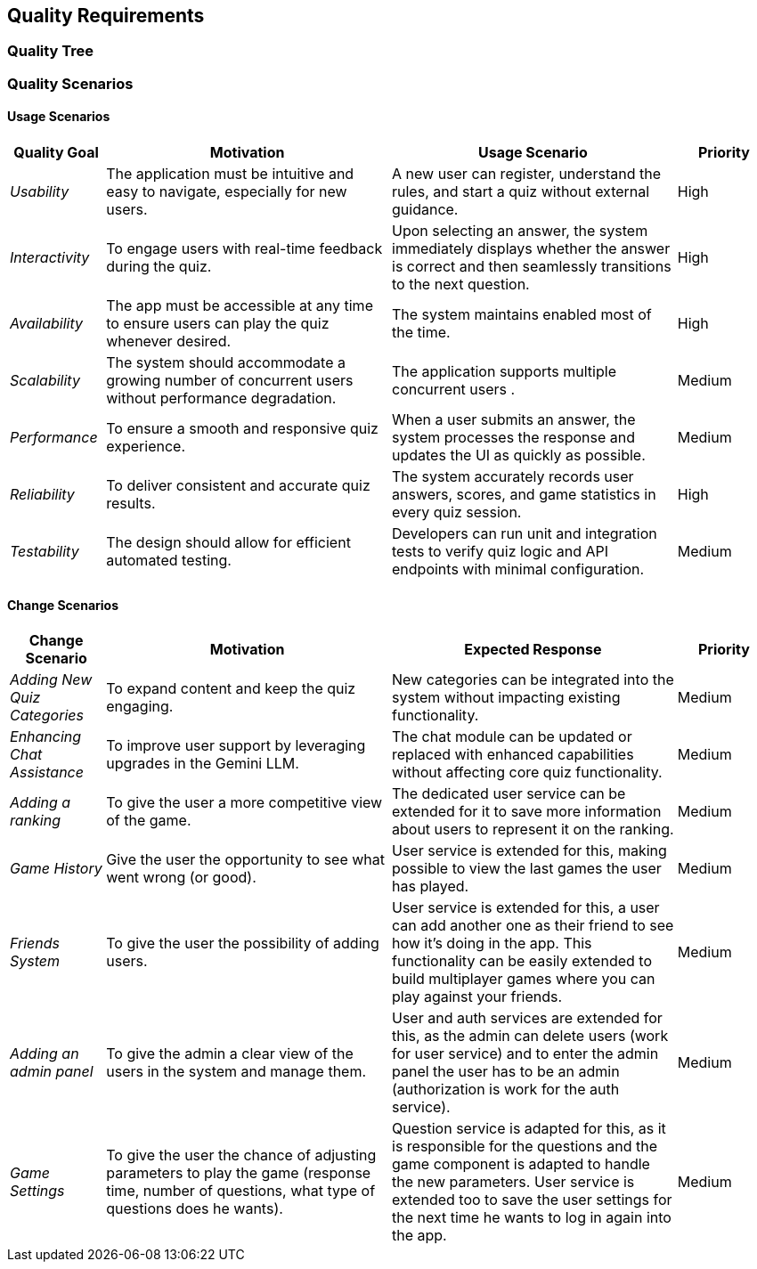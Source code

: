 ifndef::imagesdir[:imagesdir: ../images]

[[section-quality-scenarios]]
== Quality Requirements


ifdef::arc42help[]
[role="arc42help"]
****

.Content
This section contains all quality requirements as quality tree with scenarios. The most important ones have already been described in section 1.2. (quality goals)

Here you can also capture quality requirements with lesser priority,
which will not create high risks when they are not fully achieved.

.Motivation
Since quality requirements will have a lot of influence on architectural
decisions you should know for every stakeholder what is really important to them,
concrete and measurable.


.Further Information

See https://docs.arc42.org/section-10/[Quality Requirements] in the arc42 documentation.

****
endif::arc42help[]

=== Quality Tree

ifdef::arc42help[]
[role="arc42help"]
****
.Content
The quality tree (as defined in ATAM – Architecture Tradeoff Analysis Method) with quality/evaluation scenarios as leafs.

.Motivation
The tree structure with priorities provides an overview for a sometimes large number of quality requirements.

.Form
The quality tree is a high-level overview of the quality goals and requirements:

* tree-like refinement of the term "quality". Use "quality" or "usefulness" as a root
* a mind map with quality categories as main branches

In any case the tree should include links to the scenarios of the following section.


****
endif::arc42help[]

=== Quality Scenarios

ifdef::arc42help[]
[role="arc42help"]
****
.Contents
Concretization of (sometimes vague or implicit) quality requirements using (quality) scenarios.

These scenarios describe what should happen when a stimulus arrives at the system.

For architects, two kinds of scenarios are important:

* Usage scenarios (also called application scenarios or use case scenarios) describe the system’s runtime reaction to a certain stimulus. This also includes scenarios that describe the system’s efficiency or performance. Example: The system reacts to a user’s request within one second.
* Change scenarios describe a modification of the system or of its immediate environment. Example: Additional functionality is implemented or requirements for a quality attribute change.

.Motivation
Scenarios make quality requirements concrete and allow to
more easily measure or decide whether they are fulfilled.

Especially when you want to assess your architecture using methods like
ATAM you need to describe your quality goals (from section 1.2)
more precisely down to a level of scenarios that can be discussed and evaluated.

.Form
Tabular or free form text.
****
endif::arc42help[]

==== Usage Scenarios

[options="header",cols="1,3,3,1"]
|===
| Quality Goal | Motivation | Usage Scenario | Priority

| _Usability_
| The application must be intuitive and easy to navigate, especially for new users.
| A new user can register, understand the rules, and start a quiz without external guidance.
| High

| _Interactivity_
| To engage users with real-time feedback during the quiz.
| Upon selecting an answer, the system immediately displays whether the answer is correct and then seamlessly transitions to the next question.
| High

| _Availability_
| The app must be accessible at any time to ensure users can play the quiz whenever desired.
| The system maintains enabled most of the time.
| High

| _Scalability_
| The system should accommodate a growing number of concurrent users without performance degradation.
| The application supports multiple concurrent users .
| Medium

| _Performance_
| To ensure a smooth and responsive quiz experience.
| When a user submits an answer, the system processes the response and updates the UI as quickly as possible.
| Medium

| _Reliability_
| To deliver consistent and accurate quiz results.
| The system accurately records user answers, scores, and game statistics in every quiz session.
| High

| _Testability_
| The design should allow for efficient automated testing.
| Developers can run unit and integration tests to verify quiz logic and API endpoints with minimal configuration.
| Medium


|===

==== Change Scenarios

[options="header",cols="1,3,3,1"]
|===
| Change Scenario | Motivation | Expected Response | Priority

| _Adding New Quiz Categories_
| To expand content and keep the quiz engaging.
| New categories can be integrated into the system without impacting existing functionality.
| Medium

| _Enhancing Chat Assistance_
| To improve user support by leveraging upgrades in the Gemini LLM.
| The chat module can be updated or replaced with enhanced capabilities without affecting core quiz functionality.
| Medium

| _Adding a ranking_
| To give the user a more competitive view of the game.
| The dedicated user service can be extended for it to save more information about users to represent it on the ranking.
| Medium

| _Game History_
| Give the user the opportunity to see what went wrong (or good).
| User service is extended for this, making possible to view the last games the user has played.
| Medium

| _Friends System_
| To give the user the possibility of adding users.
| User service is extended for this, a user can add another one as their friend to see how it's doing in the app. This functionality can be easily extended to build multiplayer games where you can play against your friends.
| Medium

| _Adding an admin panel_
| To give the admin a clear view of the users in the system and manage them.
| User and auth services are extended for this, as the admin can delete users (work for user service) and to enter the admin panel the user has to be an admin (authorization is work for the auth service).
| Medium

| _Game Settings_
| To give the user the chance of adjusting parameters to play the game (response time, number of questions, what type of questions does he wants).
| Question service is adapted for this, as it is responsible for the questions and the game component is adapted to handle the new parameters. User service is extended too to save the user settings for the next time he wants to log in again into the app.
| Medium

|===
